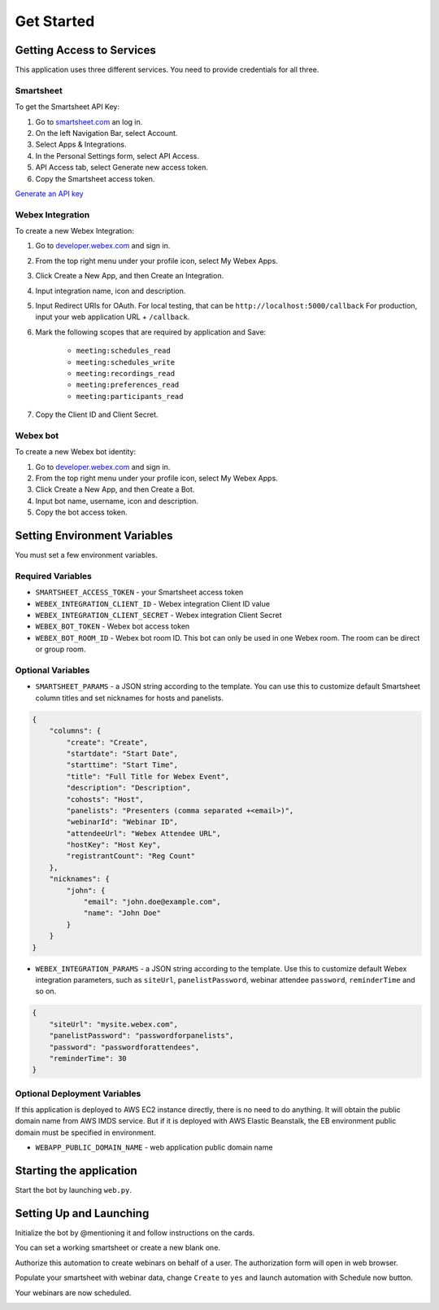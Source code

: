 ===========
Get Started
===========

Getting Access to Services
==========================
This application uses three different services. You need to provide credentials for all three.

Smartsheet
----------
To get the Smartsheet API Key:

#. Go to `smartsheet.com <https://www.smartsheet.com/>`_ an log in.
#. On the left Navigation Bar, select Account.
#. Select Apps & Integrations.
#. In the Personal Settings form, select API Access.
#. API Access tab, select Generate new access token.
#. Copy the Smartsheet access token.

`Generate an API key <https://help.smartsheet.com/articles/2482389-generate-API-key>`_

Webex Integration
-----------------
To create a new Webex Integration:

#. Go to `developer.webex.com <https://developer.webex.com/>`_ and sign in.
#. From the top right menu under your profile icon, select My Webex Apps.
#. Click Create a New App, and then Create an Integration.
#. Input integration name, icon and description.
#. Input Redirect URIs for OAuth. For local testing, that can be ``http://localhost:5000/callback`` For production, input your web application URL + ``/callback``.
#. Mark the following scopes that are required by application and Save:

    * ``meeting:schedules_read``
    * ``meeting:schedules_write``
    * ``meeting:recordings_read``
    * ``meeting:preferences_read``
    * ``meeting:participants_read``
#. Copy the Client ID and Client Secret.

Webex bot
---------
To create a new Webex bot identity:

#. Go to `developer.webex.com <https://developer.webex.com/>`_ and sign in.
#. From the top right menu under your profile icon, select My Webex Apps.
#. Click Create a New App, and then Create a Bot.
#. Input bot name, username, icon and description.
#. Copy the bot access token.


Setting Environment Variables
=============================
You must set a few environment variables.

Required Variables
------------------
* ``SMARTSHEET_ACCESS_TOKEN`` - your Smartsheet access token
* ``WEBEX_INTEGRATION_CLIENT_ID`` - Webex integration Client ID value
* ``WEBEX_INTEGRATION_CLIENT_SECRET`` - Webex integration Client Secret
* ``WEBEX_BOT_TOKEN`` - Webex bot access token
* ``WEBEX_BOT_ROOM_ID`` - Webex bot room ID. This bot can only be used in one Webex room. The room can be direct or group room.

Optional Variables
------------------
* ``SMARTSHEET_PARAMS`` - a JSON string according to the template. You can use this to customize default Smartsheet column titles and set nicknames for hosts and panelists.
.. code-block:: json

    {
        "columns": {
            "create": "Create", 
            "startdate": "Start Date", 
            "starttime": "Start Time", 
            "title": "Full Title for Webex Event", 
            "description": "Description",
            "cohosts": "Host",
            "panelists": "Presenters (comma separated +<email>)",
            "webinarId": "Webinar ID",
            "attendeeUrl": "Webex Attendee URL",
            "hostKey": "Host Key",
            "registrantCount": "Reg Count"
        },
        "nicknames": {
            "john": {
                "email": "john.doe@example.com",
                "name": "John Doe"
            }
        }
    }


* ``WEBEX_INTEGRATION_PARAMS`` - a JSON string according to the template. Use this to customize default Webex integration parameters, such as ``siteUrl``, ``panelistPassword``, webinar attendee ``password``, ``reminderTime`` and so on.
.. code-block:: json

    {
        "siteUrl": "mysite.webex.com", 
        "panelistPassword": "passwordforpanelists", 
        "password": "passwordforattendees",
        "reminderTime": 30
    }

Optional Deployment Variables
-----------------------------
If this application is deployed to AWS EC2 instance directly, there is no need to do anything. It will obtain the public domain name from AWS IMDS service.
But if it is deployed with AWS Elastic Beanstalk, the EB environment public domain must be specified in environment.

* ``WEBAPP_PUBLIC_DOMAIN_NAME`` - web application public domain name


Starting the application
========================

Start the bot by launching ``web.py``. 


Setting Up and Launching
========================

Initialize the bot by @mentioning it and follow instructions on the cards. 

.. image:: images/bot-hello.png
    :width: 857
    :alt: The bot responds to a message

You can set a working smartsheet or create a new blank one. 

.. image:: images/bot-smartsheet.png
    :width: 857
    :alt: The bot offers options to select an existing smartsheet or create a blank one.

Authorize this automation to create webinars on behalf of a user. The authorization form will open in web browser.

.. image:: images/bot-auth.png
    :width: 857
    :alt: The bot displays the current authorized account for webinars creation and offers a button to authorize another user.

Populate your smartsheet with webinar data, change ``Create`` to ``yes`` and launch automation with Schedule now button.

.. image:: images/smartsheet-screenshot.gif
    :width: 1500
    :alt: How to populate a smartsheet with webinar details and mark webinar for creation.

.. image:: images/bot-schedule.png
    :width: 857
    :alt: The bot reports that the webinar creation has started.

Your webinars are now scheduled.

.. image:: images/smartsheet-done-screenshot.gif
    :width: 1500
    :alt: Webinars are created and the smartseet is populated with the webinar IDs and details.

